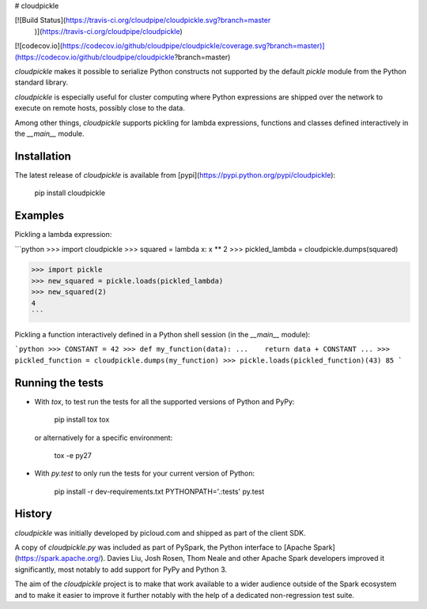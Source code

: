 # cloudpickle

[![Build Status](https://travis-ci.org/cloudpipe/cloudpickle.svg?branch=master
    )](https://travis-ci.org/cloudpipe/cloudpickle)
[![codecov.io](https://codecov.io/github/cloudpipe/cloudpickle/coverage.svg?branch=master)](https://codecov.io/github/cloudpipe/cloudpickle?branch=master)

`cloudpickle` makes it possible to serialize Python constructs not supported
by the default `pickle` module from the Python standard library.

`cloudpickle` is especially useful for cluster computing where Python
expressions are shipped over the network to execute on remote hosts, possibly
close to the data.

Among other things, `cloudpickle` supports pickling for lambda expressions,
functions and classes defined interactively in the `__main__` module.


Installation
------------

The latest release of `cloudpickle` is available from
[pypi](https://pypi.python.org/pypi/cloudpickle):

    pip install cloudpickle


Examples
--------

Pickling a lambda expression:

```python
>>> import cloudpickle
>>> squared = lambda x: x ** 2
>>> pickled_lambda = cloudpickle.dumps(squared)

>>> import pickle
>>> new_squared = pickle.loads(pickled_lambda)
>>> new_squared(2)
4
```

Pickling a function interactively defined in a Python shell session
(in the `__main__` module):

```python
>>> CONSTANT = 42
>>> def my_function(data):
...    return data + CONSTANT
...
>>> pickled_function = cloudpickle.dumps(my_function)
>>> pickle.loads(pickled_function)(43)
85
```

Running the tests
-----------------

- With `tox`, to test run the tests for all the supported versions of
  Python and PyPy:

      pip install tox
      tox

  or alternatively for a specific environment:

      tox -e py27


- With `py.test` to only run the tests for your current version of
  Python:

      pip install -r dev-requirements.txt
      PYTHONPATH='.:tests' py.test


History
-------

`cloudpickle` was initially developed by picloud.com and shipped as part of
the client SDK.

A copy of `cloudpickle.py` was included as part of PySpark, the Python
interface to [Apache Spark](https://spark.apache.org/). Davies Liu, Josh
Rosen, Thom Neale and other Apache Spark developers improved it significantly,
most notably to add support for PyPy and Python 3.

The aim of the `cloudpickle` project is to make that work available to a wider
audience outside of the Spark ecosystem and to make it easier to improve it
further notably with the help of a dedicated non-regression test suite.


